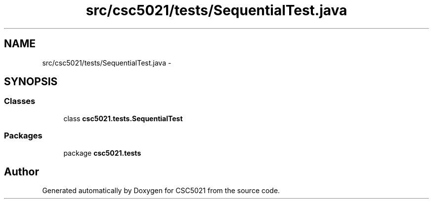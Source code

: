 .TH "src/csc5021/tests/SequentialTest.java" 3 "Sun Dec 22 2013" "Version 1.0" "CSC5021" \" -*- nroff -*-
.ad l
.nh
.SH NAME
src/csc5021/tests/SequentialTest.java \- 
.SH SYNOPSIS
.br
.PP
.SS "Classes"

.in +1c
.ti -1c
.RI "class \fBcsc5021\&.tests\&.SequentialTest\fP"
.br
.in -1c
.SS "Packages"

.in +1c
.ti -1c
.RI "package \fBcsc5021\&.tests\fP"
.br
.in -1c
.SH "Author"
.PP 
Generated automatically by Doxygen for CSC5021 from the source code\&.
